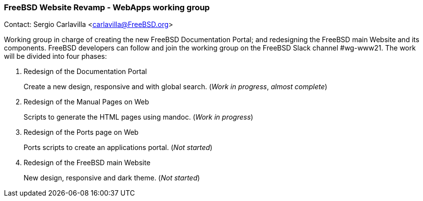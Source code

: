 === FreeBSD Website Revamp - WebApps working group

Contact: Sergio Carlavilla <carlavilla@FreeBSD.org>

Working group in charge of creating the new FreeBSD Documentation Portal; and redesigning the FreeBSD main Website and its components.
FreeBSD developers can follow and join the working group on the FreeBSD Slack channel #wg-www21.
The work will be divided into four phases:

. Redesign of the Documentation Portal
+
Create a new design, responsive and with global search. (_Work in progress_, _almost complete_)

. Redesign of the Manual Pages on Web
+
Scripts to generate the HTML pages using mandoc. (_Work in progress_)

. Redesign of the Ports page on Web
+
Ports scripts to create an applications portal. (_Not started_)

. Redesign of the FreeBSD main Website
+
New design, responsive and dark theme. (_Not started_)
